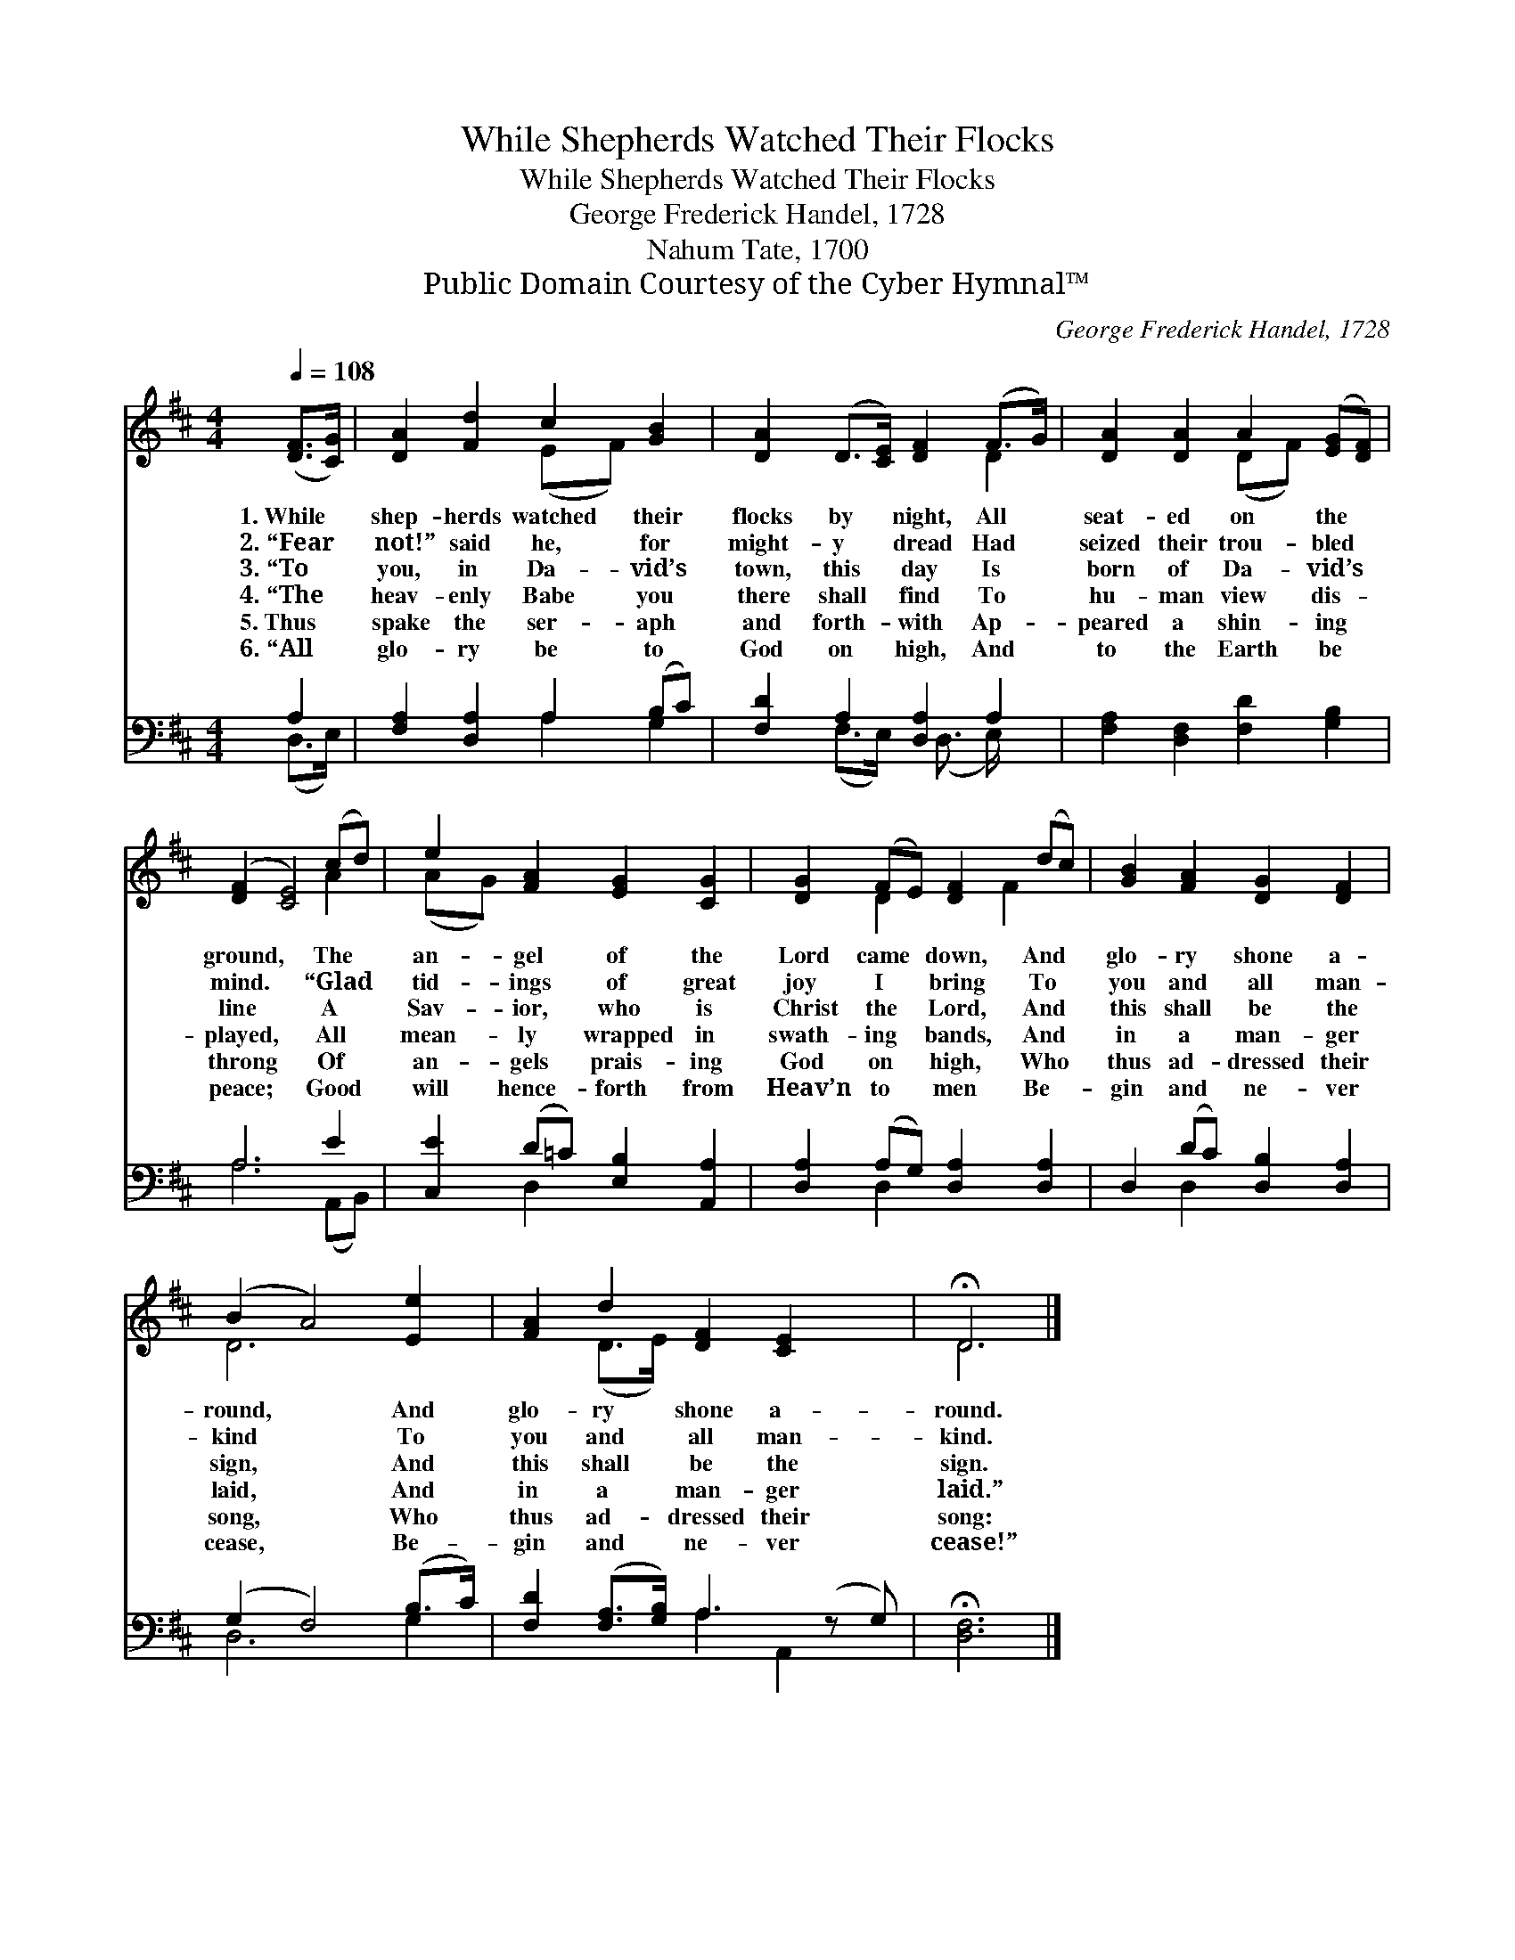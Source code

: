 X:1
T:While Shepherds Watched Their Flocks
T:While Shepherds Watched Their Flocks
T:George Frederick Handel, 1728
T:Nahum Tate, 1700
T:Public Domain Courtesy of the Cyber Hymnal™
C:George Frederick Handel, 1728
Z:Public Domain
Z:Courtesy of the Cyber Hymnal™
%%score ( 1 2 ) ( 3 4 )
L:1/8
Q:1/4=108
M:4/4
K:D
V:1 treble 
V:2 treble 
V:3 bass 
V:4 bass 
V:1
 ([DF]>[CG]) | [DA]2 [Fd]2 c2 [GB]2 | [DA]2 (D>[CE]) [DF]2 (F>G) | [DA]2 [DA]2 A2 ([EG][DF]) | %4
w: 1.~While *|shep- herds watched their|flocks by * night, All *|seat- ed on the *|
w: 2.~“Fear *|not!” said he, for|might- y * dread Had *|seized their trou- bled *|
w: 3.~“To *|you, in Da- vid’s|town, this * day Is *|born of Da- vid’s *|
w: 4.~“The *|heav- enly Babe you|there shall * find To *|hu- man view dis- *|
w: 5.~Thus *|spake the ser- aph|and forth- * with Ap- *|peared a shin- ing *|
w: 6.~“All *|glo- ry be to|God on * high, And *|to the Earth be *|
 ([DF]2 [CE]4) (cd) | e2 [FA]2 [EG]2 [CG]2 | [DG]2 (FE) [DF]2 (dc) | [GB]2 [FA]2 [DG]2 [DF]2 | %8
w: ground, * The *|an- gel of the|Lord came * down, And *|glo- ry shone a-|
w: mind. * “Glad *|tid- ings of great|joy I * bring To *|you and all man-|
w: line * A *|Sav- ior, who is|Christ the * Lord, And *|this shall be the|
w: played, * All *|mean- ly wrapped in|swath- ing * bands, And *|in a man- ger|
w: throng * Of *|an- gels prais- ing|God on * high, Who *|thus ad- dressed their|
w: peace; * Good *|will hence- forth from|Heav’n to * men Be- *|gin and ne- ver|
 (B2 A4) [Ee]2 | [FA]2 d2 [DF]2 [CE]2 x | !fermata!D6 |] %11
w: round, * And|glo- ry shone a-|round.|
w: kind * To|you and all man-|kind.|
w: sign, * And|this shall be the|sign.|
w: laid, * And|in a man- ger|laid.”|
w: song, * Who|thus ad- dressed their|song:|
w: cease, * Be-|gin and ne- ver|cease!”|
V:2
 x2 | x4 (EF) x2 | x6 D2 | x4 (DF) x2 | x6 A2 | (AG) x6 | x2 D2 x F2 x | x8 | D6 x2 | x2 (D>E) x5 | %10
 D6 |] %11
V:3
 A,2 | [F,A,]2 [D,A,]2 A,2 (B,C) | [F,D]2 A,2 [D,A,]2 A,2 | [F,A,]2 [D,F,]2 [F,D]2 [G,B,]2 | %4
 A,6 E2 | [C,E]2 (D=C) [E,B,]2 [A,,A,]2 | [D,A,]2 (A,G,) [D,A,]2 [D,A,]2 | %7
 D,2 (DC) [D,B,]2 [D,A,]2 | (G,2 F,4) (B,>C) | [F,D]2 ([F,A,]>[G,B,]) A,3 (z G,) | %10
 !fermata![D,F,]6 |] %11
V:4
 (D,>E,) | x4 A,2 G,2 | x2 (F,>E,) x/ (D,3/2 E,/) x3/2 | x8 | A,6 (A,,B,,) | x2 D,2 x4 | %6
 x2 D,2 x4 | x2 D,2 x4 | D,6 G,2 | x4 A,2 A,,2 x | x6 |] %11


